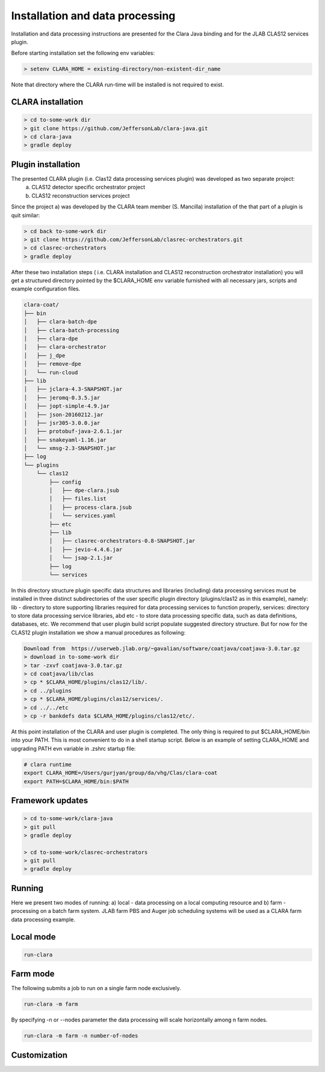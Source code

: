 
*************
Installation and data processing
*************

Installation and data processing instructions are presented for the Clara Java binding and for the JLAB CLAS12 services plugin.

Before starting installation set the following env variables:

.. code-block:: console

    > setenv CLARA_HOME = existing-directory/non-existent-dir_name

Note that directory where the CLARA run-time will be installed is not required to exist.

CLARA installation
==================

.. code-block:: console

    > cd to-some-work dir
    > git clone https://github.com/JeffersonLab/clara-java.git
    > cd clara-java
    > gradle deploy

Plugin installation
===================
The presented CLARA plugin (i.e. Clas12 data processing services plugin) was developed as two separate project:
   a) CLAS12 detector specific orchestrator project
   b) CLAS12 reconstruction services project
Since the project a) was developed by the CLARA team member (S. Mancilla) installation of the that part of a
plugin is quit similar:

.. code-block:: console

    > cd back to-some-work dir
    > git clone https://github.com/JeffersonLab/clasrec-orchestrators.git
    > cd clasrec-orchestrators
    > gradle deploy
After these two installation steps ( i.e. CLARA installation and CLAS12 reconstruction orchestrator installation) you will
get a structured directory pointed by the $CLARA_HOME env variable furnished with all necessary jars, scripts and example
configuration files.

.. code-block:: console

    clara-coat/
    ├── bin
    │   ├── clara-batch-dpe
    │   ├── clara-batch-processing
    │   ├── clara-dpe
    │   ├── clara-orchestrator
    │   ├── j_dpe
    │   ├── remove-dpe
    │   └── run-cloud
    ├── lib
    │   ├── jclara-4.3-SNAPSHOT.jar
    │   ├── jeromq-0.3.5.jar
    │   ├── jopt-simple-4.9.jar
    │   ├── json-20160212.jar
    │   ├── jsr305-3.0.0.jar
    │   ├── protobuf-java-2.6.1.jar
    │   ├── snakeyaml-1.16.jar
    │   └── xmsg-2.3-SNAPSHOT.jar
    ├── log
    └── plugins
        └── clas12
            ├── config
            │   ├── dpe-clara.jsub
            │   ├── files.list
            │   ├── process-clara.jsub
            │   └── services.yaml
            ├── etc
            ├── lib
            │   ├── clasrec-orchestrators-0.8-SNAPSHOT.jar
            │   ├── jevio-4.4.6.jar
            │   └── jsap-2.1.jar
            ├── log
            └── services
In this directory structure plugin specific data structures and libraries (including) data processing services must be
installed in three distinct subdirectories of the user specific plugin directory (plugins/clas12 as in this example),
namely: lib - directory to store supporting libraries required for data processing services to function properly,
services: directory to store data processing service libraries, abd etc - to store data processing specific data, such
as data definitions, databases, etc. We recommend that user plugin build script populate suggested directory structure.
But for now for the CLAS12 plugin installation we show a manual procedures as following:

.. code-block:: console

    Download from  https://userweb.jlab.org/~gavalian/software/coatjava/coatjava-3.0.tar.gz
    > download in to-some-work dir
    > tar -zxvf coatjava-3.0.tar.gz
    > cd coatjava/lib/clas
    > cp * $CLARA_HOME/plugins/clas12/lib/.
    > cd ../plugins
    > cp * $CLARA_HOME/plugins/clas12/services/.
    > cd ../../etc
    > cp -r bankdefs data $CLARA_HOME/plugins/clas12/etc/.
At this point installation of the CLARA and user plugin is completed. The only thing is required to put $CLARA_HOME/bin
into your PATH. This is most convenient to do in a shell startup script. Below is an example of setting CLARA_HOME
and upgrading PATH evn variable in .zshrc startup file:

.. code-block:: console

    # clara runtime
    export CLARA_HOME=/Users/gurjyan/group/da/vhg/Clas/clara-coat
    export PATH=$CLARA_HOME/bin:$PATH

Framework updates
=================

.. code-block:: console

    > cd to-some-work/clara-java
    > git pull
    > gradle deploy

    > cd to-some-work/clasrec-orchestrators
    > git pull
    > gradle deploy


Running
=======
Here we present two modes of running:
a) local - data processing on a local computing resource and
b) farm - processing on a batch farm system.
JLAB farm PBS and Auger job scheduling systems will be used as a CLARA farm data processing example.

Local mode
==========

.. code-block:: console

    run-clara

Farm mode
==========

The following submits a job to run on a single farm node exclusively.

.. code-block:: console

    run-clara -m farm

By specifying -n or --nodes parameter the data processing will scale horizontally among n farm nodes.

.. code-block:: console

    run-clara -m farm -n number-of-nodes

Customization
=============








